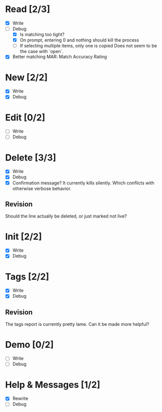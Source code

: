 * Read [2/3]
  - [X] Write
  - [-] Debug
    - [X] Is matching too tight?
    - [X] On prompt, entering 0 and nothing should kill the process
    - [ ] If selecting multiple items, only one is copied
      Does not seem to be the case with `open`.
  - [X] Better matching
    MAR: Match Accuracy Rating



* New [2/2]
  - [X] Write
  - [X] Debug



* Edit [0/2]
  - [ ] Write
  - [ ] Debug



* Delete [3/3]
  - [X] Write
  - [X] Debug
  - [X] Confirmation message? It currently kills silently. Which conflicts with otherwise verbose behavior.

** Revision
   Should the line actually be deleted, or just marked not live?



* Init [2/2]
  - [X] Write
  - [X] Debug



* Tags [2/2]
  - [X] Write
  - [X] Debug

** Revision
   The tags report is currently pretty lame. Can it be made more helpful?



* Demo [0/2]
  - [ ] Write
  - [ ] Debug



* Help & Messages [1/2]
  - [X] Rewrite
  - [ ] Debug
